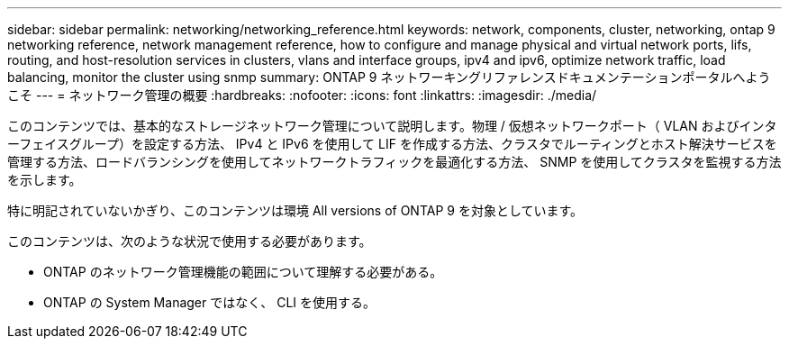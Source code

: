---
sidebar: sidebar 
permalink: networking/networking_reference.html 
keywords: network, components, cluster, networking, ontap 9 networking reference, network management reference, how to configure and manage physical and virtual network ports, lifs, routing, and host-resolution services in clusters, vlans and interface groups, ipv4 and ipv6, optimize network traffic, load balancing, monitor the cluster using snmp 
summary: ONTAP 9 ネットワーキングリファレンスドキュメンテーションポータルへようこそ 
---
= ネットワーク管理の概要
:hardbreaks:
:nofooter: 
:icons: font
:linkattrs: 
:imagesdir: ./media/


[role="lead"]
このコンテンツでは、基本的なストレージネットワーク管理について説明します。物理 / 仮想ネットワークポート（ VLAN およびインターフェイスグループ）を設定する方法、 IPv4 と IPv6 を使用して LIF を作成する方法、クラスタでルーティングとホスト解決サービスを管理する方法、ロードバランシングを使用してネットワークトラフィックを最適化する方法、 SNMP を使用してクラスタを監視する方法を示します。

特に明記されていないかぎり、このコンテンツは環境 All versions of ONTAP 9 を対象としています。

このコンテンツは、次のような状況で使用する必要があります。

* ONTAP のネットワーク管理機能の範囲について理解する必要がある。
* ONTAP の System Manager ではなく、 CLI を使用する。


